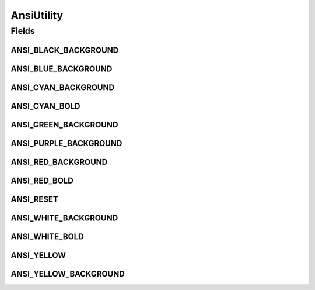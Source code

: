 AnsiUtility
===========

.. java:package:: it.unicam.cs.pa.mastermind.ui
   :noindex:

.. java:type:: public class AnsiUtility

   La seguente classe ha il solo scopo di rendere la console di gioco più accattivante e user-friendly andando ad aggiungere una nota di colore ai vari ColorPegs che verranno inseriti.

   :author: Francesco Pio Stelluti, Francesco Coppola

Fields
------
ANSI_BLACK_BACKGROUND
^^^^^^^^^^^^^^^^^^^^^

.. java:field:: public static final String ANSI_BLACK_BACKGROUND
   :outertype: AnsiUtility

ANSI_BLUE_BACKGROUND
^^^^^^^^^^^^^^^^^^^^

.. java:field:: public static final String ANSI_BLUE_BACKGROUND
   :outertype: AnsiUtility

ANSI_CYAN_BACKGROUND
^^^^^^^^^^^^^^^^^^^^

.. java:field:: public static final String ANSI_CYAN_BACKGROUND
   :outertype: AnsiUtility

ANSI_CYAN_BOLD
^^^^^^^^^^^^^^

.. java:field:: public static final String ANSI_CYAN_BOLD
   :outertype: AnsiUtility

ANSI_GREEN_BACKGROUND
^^^^^^^^^^^^^^^^^^^^^

.. java:field:: public static final String ANSI_GREEN_BACKGROUND
   :outertype: AnsiUtility

ANSI_PURPLE_BACKGROUND
^^^^^^^^^^^^^^^^^^^^^^

.. java:field:: public static final String ANSI_PURPLE_BACKGROUND
   :outertype: AnsiUtility

ANSI_RED_BACKGROUND
^^^^^^^^^^^^^^^^^^^

.. java:field:: public static final String ANSI_RED_BACKGROUND
   :outertype: AnsiUtility

ANSI_RED_BOLD
^^^^^^^^^^^^^

.. java:field:: public static final String ANSI_RED_BOLD
   :outertype: AnsiUtility

ANSI_RESET
^^^^^^^^^^

.. java:field:: public static final String ANSI_RESET
   :outertype: AnsiUtility

   Di seguito i vari colori disponibili per la codifica ANSI.

ANSI_WHITE_BACKGROUND
^^^^^^^^^^^^^^^^^^^^^

.. java:field:: public static final String ANSI_WHITE_BACKGROUND
   :outertype: AnsiUtility

ANSI_WHITE_BOLD
^^^^^^^^^^^^^^^

.. java:field:: public static final String ANSI_WHITE_BOLD
   :outertype: AnsiUtility

ANSI_YELLOW
^^^^^^^^^^^

.. java:field:: public static final String ANSI_YELLOW
   :outertype: AnsiUtility

ANSI_YELLOW_BACKGROUND
^^^^^^^^^^^^^^^^^^^^^^

.. java:field:: public static final String ANSI_YELLOW_BACKGROUND
   :outertype: AnsiUtility

